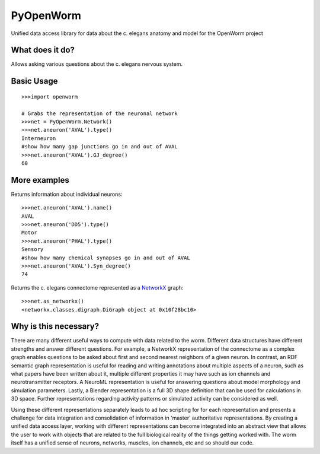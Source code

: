 PyOpenWorm
===========

Unified data access library for data about the c. elegans anatomy and model for the OpenWorm project

What does it do?
----------------

Allows asking various questions about the c. elegans nervous system.

Basic Usage
------------

::

  >>>import openworm
  
  # Grabs the representation of the neuronal network
  >>>net = PyOpenWorm.Network()
  >>>net.aneuron('AVAL').type()
  Interneuron
  #show how many gap junctions go in and out of AVAL
  >>>net.aneuron('AVAL').GJ_degree()
  60
  
More examples
-------------
  
Returns information about individual neurons::

  >>>net.aneuron('AVAL').name()
  AVAL
  >>>net.aneuron('DD5').type()
  Motor
  >>>net.aneuron('PHAL').type()
  Sensory
  #show how many chemical synapses go in and out of AVAL
  >>>net.aneuron('AVAL').Syn_degree()
  74
  
Returns the c. elegans connectome represented as a 
`NetworkX <http://networkx.github.io/documentation/latest/>`_ graph::

  >>>net.as_networkx()
  <networkx.classes.digraph.DiGraph object at 0x10f28bc10>

Why is this necessary?
----------------------

There are many different useful ways to compute with data related to the worm.
Different data structures have different strengths and answer different questions.
For example, a NetworkX representation of the connectome as a complex graph enables
questions to be asked about first and second nearest neighbors of a given neuron.
In contrast, an RDF semantic graph representation is useful for reading and 
writing annotations about multiple aspects of a neuron, such as what papers 
have been written about it, multiple different properties it may have such as
ion channels and neurotransmitter receptors.  A NeuroML representation is useful
for answering questions about model morphology and simulation parameters.  Lastly,
a Blender representation is a full 3D shape definition that can be used for 
calculations in 3D space.  Further representations regarding activity patterns
or simulated activity can be considered as well.

Using these different representations separately leads to ad hoc scripting for
for each representation and presents a challenge for data integration and 
consolidation of information in 'master' authoritative representations.  By
creating a unified data access layer, working with different representations
can become integrated into an abstract view that allows the user to work with
objects that are related to the full biological reality of the things getting
worked with.  The worm itself has a unified sense of neurons, networks, muscles,
ion channels, etc and so should our code.
